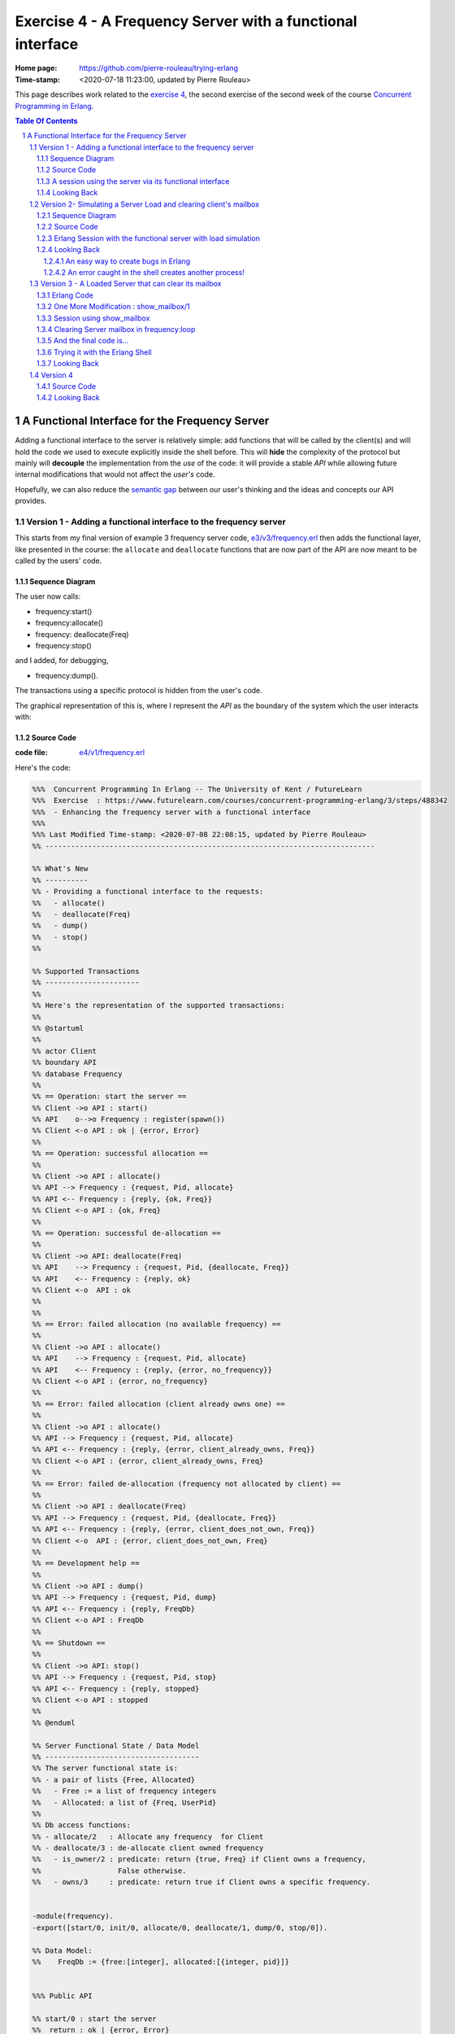 
============================================================
 Exercise 4 - A Frequency Server with a functional interface
============================================================

:Home page: https://github.com/pierre-rouleau/trying-erlang
:Time-stamp: <2020-07-18 11:23:00, updated by Pierre Rouleau>

This page describes work related to the `exercise 4`_, the second exercise of the
second week of the course `Concurrent Programming in Erlang`_.


.. _exercise 4: https://www.futurelearn.com/courses/concurrent-programming-erlang/3/steps/488342
.. _Concurrent Programming in Erlang: https://www.futurelearn.com/courses/concurrent-programming-erlang/


.. contents::  **Table Of Contents**
.. sectnum::


..
   -----------------------------------------------------------------------------

A Functional Interface for the Frequency Server
===============================================

Adding a functional interface to the server is relatively simple: add
functions that will be called by the client(s) and will hold the code we used
to execute explicitly inside the shell before.  This will **hide** the complexity
of the protocol but mainly will **decouple** the implementation from the *use* of
the code: it will provide a stable *API* while allowing future internal
modifications that would not affect the *user's* code.

Hopefully, we can also reduce the `semantic gap`_ between our user's thinking and
the ideas and concepts our API provides.


.. _semantic gap: https://en.wikipedia.org/wiki/Semantic_gap

..
   -----------------------------------------------------------------------------

Version 1 - Adding a functional interface to the frequency server
-----------------------------------------------------------------

This starts from my final version of example 3 frequency server code,
`e3/v3/frequency.erl`_ then adds the functional layer, like presented in the
course: the ``allocate`` and ``deallocate`` functions that are now part of the
API are now meant to be called by the users' code.

.. _e3/v3/frequency.erl: ../e3/v3/frequency.erl


Sequence Diagram
~~~~~~~~~~~~~~~~

The user now calls:

- frequency:start()
- frequency:allocate()
- frequency: deallocate(Freq)
- frequency:stop()

and I added, for debugging,

- frequency:dump().

The transactions using a specific protocol is hidden from the user's code.


The graphical representation of this is, where I represent the *API* as the
boundary of the system which the user interacts with:

.. image:: v1/res/fs-v1.png

Source Code
~~~~~~~~~~~

:code file: `e4/v1/frequency.erl`_

.. _e4/v1/frequency.erl: v1/frequency.erl

Here's the code:

.. code:: erlang

    %%%  Concurrent Programming In Erlang -- The University of Kent / FutureLearn
    %%%  Exercise  : https://www.futurelearn.com/courses/concurrent-programming-erlang/3/steps/488342
    %%%  - Enhancing the frequency server with a functional interface
    %%%
    %%% Last Modified Time-stamp: <2020-07-08 22:08:15, updated by Pierre Rouleau>
    %% -----------------------------------------------------------------------------

    %% What's New
    %% ----------
    %% - Providing a functional interface to the requests:
    %%   - allocate()
    %%   - deallocate(Freq)
    %%   - dump()
    %%   - stop()
    %%

    %% Supported Transactions
    %% ----------------------
    %%
    %% Here's the representation of the supported transactions:
    %%
    %% @startuml
    %%
    %% actor Client
    %% boundary API
    %% database Frequency
    %%
    %% == Operation: start the server ==
    %% Client ->o API : start()
    %% API    o-->o Frequency : register(spawn())
    %% Client <-o API : ok | {error, Error}
    %%
    %% == Operation: successful allocation ==
    %%
    %% Client ->o API : allocate()
    %% API --> Frequency : {request, Pid, allocate}
    %% API <-- Frequency : {reply, {ok, Freq}}
    %% Client <-o API : {ok, Freq}
    %%
    %% == Operation: successful de-allocation ==
    %%
    %% Client ->o API: deallocate(Freq)
    %% API    --> Frequency : {request, Pid, {deallocate, Freq}}
    %% API    <-- Frequency : {reply, ok}
    %% Client <-o  API : ok
    %%
    %%
    %% == Error: failed allocation (no available frequency) ==
    %%
    %% Client ->o API : allocate()
    %% API    --> Frequency : {request, Pid, allocate}
    %% API    <-- Frequency : {reply, {error, no_frequency}}
    %% Client <-o API : {error, no_frequency}
    %%
    %% == Error: failed allocation (client already owns one) ==
    %%
    %% Client ->o API : allocate()
    %% API --> Frequency : {request, Pid, allocate}
    %% API <-- Frequency : {reply, {error, client_already_owns, Freq}}
    %% Client <-o API : {error, client_already_owns, Freq}
    %%
    %% == Error: failed de-allocation (frequency not allocated by client) ==
    %%
    %% Client ->o API : deallocate(Freq)
    %% API --> Frequency : {request, Pid, {deallocate, Freq}}
    %% API <-- Frequency : {reply, {error, client_does_not_own, Freq}}
    %% Client <-o  API : {error, client_does_not_own, Freq}
    %%
    %% == Development help ==
    %%
    %% Client ->o API : dump()
    %% API --> Frequency : {request, Pid, dump}
    %% API <-- Frequency : {reply, FreqDb}
    %% Client <-o API : FreqDb
    %%
    %% == Shutdown ==
    %%
    %% Client ->o API: stop()
    %% API --> Frequency : {request, Pid, stop}
    %% API <-- Frequency : {reply, stopped}
    %% Client <-o API : stopped
    %%
    %% @enduml

    %% Server Functional State / Data Model
    %% ------------------------------------
    %% The server functional state is:
    %% - a pair of lists {Free, Allocated}
    %%   - Free := a list of frequency integers
    %%   - Allocated: a list of {Freq, UserPid}
    %%
    %% Db access functions:
    %% - allocate/2   : Allocate any frequency  for Client
    %% - deallocate/3 : de-allocate client owned frequency
    %%   - is_owner/2 : predicate: return {true, Freq} if Client owns a frequency,
    %%                  False otherwise.
    %%   - owns/3     : predicate: return true if Client owns a specific frequency.


    -module(frequency).
    -export([start/0, init/0, allocate/0, deallocate/1, dump/0, stop/0]).

    %% Data Model:
    %%    FreqDb := {free:[integer], allocated:[{integer, pid}]}


    %%% Public API

    %% start/0 : start the server
    %%  return : ok | {error, Error}
    start() ->
        case register(frequency, spawn(frequency, init, [])) of
            true ->  ok;
            Error -> {error, Error}
        end.

    %% allocate/0 : allocate a frequency for the caller's process
    %%     return :  {ok, Freq} | {error, client_already_own, Freq{}
    allocate() ->
        frequency ! {request, self(), allocate},
        receive {reply, Reply} ->
                 Reply
        end.

    %% deallocate/1 : deallocate a specified frequency that should have
    %%                already have been allocated by the caller's process.
    %%       return : ok | {error, client_does_not_own, Freq}
    deallocate(Freq) ->
        frequency ! {request, self(), {deallocate, Freq}},
        receive {reply, Reply} ->
                Reply
        end.

    %% dump/0 : return internal database data (should really be debug only)
    dump() ->
        frequency ! {request, self(), dump},
        receive {reply, FreqDb} ->
                FreqDb
        end.

    % stop/0 : stop the frequency server
    stop() ->
        frequency ! {request, self(), stop},
        receive {reply, Reply} ->
                Reply
        end.


    %%% Internal process logic

    init() ->
        FreqDb = {get_frequencies(), []},
        loop(FreqDb).

    loop(FreqDb) ->
        receive
            {request, Pid, allocate} ->
                {NewFreqDb, Result} = allocate(FreqDb, Pid),
                Pid ! {reply, Result},
                loop(NewFreqDb);
            {request, Pid, {deallocate, Freq}}  ->
                {NewFreqDb, Result} = deallocate(FreqDb, Freq, Pid),
                Pid! {reply, Result},
                loop(NewFreqDb);
            {request, Pid, dump} ->
                Pid! {reply, FreqDb},
                loop(FreqDb);
            {request, Pid, stop} ->
                Pid! {reply, stopped}
        end.


    %% Frequency 'Database' management functions.

    %% allocate/2: FreqDb, ClientPid
    %% allocate a frequency for ClientPid.  Allow 1 frequency per Client.
    %% Return:  {FreqDb, Reply}
    %%   1) when all frequencies are allocated (none free)
    allocate({[], Allocated}, _Pid) ->
        { {[], Allocated},
          {error, no_frequency} };
    %%   2) with some available frequency/ies
    allocate({[Freq|Free], Allocated}, Pid) ->
        case is_owner(Allocated, Pid) of
            false ->    { {Free, [{Freq, Pid} | Allocated]},
                          {ok, Freq} };
            {true, OwnedFreq} -> { {[Freq|Free], Allocated},
                                   {error, client_already_owns, OwnedFreq} }
        end.

    %% deallocate/3 : FreqDb, Freq, Pid
    %% de-allocate client owned frequency
    %% Return:  {FreqDb, Reply}
    deallocate({Free, Allocated}, Freq, Pid) ->
        case owns(Allocated, Freq, Pid) of
            true ->     NewAllocated = lists:keydelete(Freq, 1, Allocated),
                        { {[Freq|Free], NewAllocated},
                          ok };
            false ->    { {Free, Allocated},
                          {error, client_does_not_own, Freq} }
        end.

    %%% Database verification

    %% is_owner/2 : Allocated, ClientPid
    %% Return {true, Freq} when ClientPid already owns a frequency, false otherwise.
    is_owner([], _ClientPid) -> false;
    is_owner([{Freq, ClientPid} | _AllocatedTail], ClientPid) -> {true, Freq};
    is_owner([_Head | Tail], ClientPid) -> is_owner(Tail, ClientPid).

    %% owns/3 : Allocated, Freq, ClientPid
    %% Return true when ClientPid owns Freq, false otherwise.
    owns([], _Freq, _ClientPid) -> false;
    owns([{Freq, ClientPid} | _AllocatedTail], Freq, ClientPid) -> true;
    owns([_Head | Tail], Freq, ClientPid) -> owns(Tail, Freq, ClientPid).


    %%% Database initialization

    get_frequencies() ->
        [10,11,12,13,14,15].

    %% -----------------------------------------------------------------------------


A session using the server via its functional interface
~~~~~~~~~~~~~~~~~~~~~~~~~~~~~~~~~~~~~~~~~~~~~~~~~~~~~~~

It's now much easier to use the server.  Here's a session:

.. code:: erlang

    Erlang/OTP 22 [erts-10.7.2] [source] [64-bit] [smp:8:8] [ds:8:8:10] [async-threads:1] [hipe] [dtrace]

    Eshell V10.7.2  (abort with ^G)
    1> c("/Users/roup/doc/trying-erlang/exercises/e4/v1/frequency", [{outdir, "/Users/roup/doc/trying-erlang/exercises/e4/v1/"}]).
    c("/Users/roup/doc/trying-erlang/exercises/e4/v1/frequency", [{outdir, "/Users/roup/doc/trying-erlang/exercises/e4/v1/"}]).
    {ok,frequency}
    2> frequency:start().
    ok
    3> frequency:dump().
    {[10,11,12,13,14,15],[]}
    4> frequency:deallocate(42).
    {error,client_does_not_own,42}
    5> frequency:deallocate(3.14159).
    {error,client_does_not_own,3.14159}
    6> frequency:dump().
    {[10,11,12,13,14,15],[]}
    7> frequency:allocate().
    {ok,10}
    8> frequency:allocate().
    {error,client_already_owns,10}
    9> frequency:deallocate(42).
    {error,client_does_not_own,42}
    10> frequency:dump().
    {[11,12,13,14,15],[{10,<0.79.0>}]}
    11> self().
    <0.79.0>
    12> frequency:deallocate(10).
    ok
    13> frequency:deallocate(10).
    {error,client_does_not_own,10}
    14> frquency:dump().
    ** exception error: undefined function frquency:dump/0
    15> frequency:dump().
    {[10,11,12,13,14,15],[]}
    16> frequency:stop().
    stopped
    17> frequency:allocate().
    ** exception error: bad argument
         in function  frequency:allocate/0 (/Users/roup/doc/trying-erlang/exercises/e4/v1/frequency.erl, line 120)
    18>

Looking Back
~~~~~~~~~~~~

Although the code provides a cleaner functional interface, I still need to
include ``init/0`` in the list of functions that are made available
externally.  Hopefully, there is a way this can be removed.  At the moment I
don't see it.

Also, when I first tried using this code it hung when I tried to deallocate on
a empty database.  The error was trivial: instead of sending a message with
the ``request`` atom, I was sending the ``reply`` one.
Of course the server was ignoring the message and the call never received a
reply.

Yes it's possible to put a timeout.  That's potentially defensive programming
here and not necessarily a good thing either, waiting to mask other issues.
My point is that a simple typo in the message atom in a
large program can cause a deadlock like this.  I know that unit testing,
Quickcheck and all sorts of techniques can help here, but people do make
typing mistakes and it be nice to be able to perform static analysis to detect
these things.
I wonder if the ML-like BEAM languages (Alpaca_ and Gleam_) are getting close from being
production ready.  That could help here.

Another thing. It would be nice if it was possible to create a macro in the
shell, to help increase efficiency in issuing commands, specially when you end
up having to retype large parts of code.  Yes history helps, but compared to
other shells, the Erlang shell seems under-powered.  Maybe I need to spend
more time reading the complete `Erlang shell man page`_.

*Emacs Related Note*

When I `installed Erlang`_ I also `installed the Erlang Man pages`_ and made
them accessible from the command line, and therefore from Emacs.
Because I'm using them inside Emacs.  With Emacs I can quickly
search the man pages: Emacs command allows me to list the available man pages.
One thing I might want to do is find a way to restrict the available man pages
to only Erlang man pages.  This way when I list all available man pages I
would only see the Erlang related ones.  That's one of the things I want to do
with Emacs.  The other would be to implement quick access to local HTML
documentation for a specific [Module][:Function[:Arity]] directly from the
source code.  That might have already been done.



.. _Erlang shell man page: https://erlang.org/doc/man/shell.html
.. _installed Erlang: https://github.com/pierre-rouleau/about-erlang#installing-erlang
.. _installed the Erlang Man pages: https://github.com/pierre-rouleau/about-erlang#manual-installation-of-erlang-otp-documentation-and-man-files
.. _Alpaca: https://github.com/alpaca-lang/alpaca
.. _Gleam: https://github.com/gleam-lang/gleam

-----------------------------------------------------------------------------

Version 2- Simulating a Server Load and clearing client's mailbox
-----------------------------------------------------------------

I am now adding what is requested by the exercise:

#. the ability to clear the client's mailbox,
#. the ability for the client's API functions to timeout when waiting for a
   reply from the server, and
#. the ability to simulate a busy server by making the server sleep for some time.

I'm adding a little bit more:

- The ``clear()`` function returns the number of messaged removed from the mailbox
  and also prints each cleared message on stdout.
- A ``set_server_load()`` function which sets the server's sleep time.

I submitted a first version of that file (v2) and then found a bug in the loop
handling the reception of the set_server_load request.  I fixed it in v2.1,
but you'll have to see the file history for the changes between v2 and v2.1.

I have also updated the PlantUML diagram to represent the concept of timeout.

Note, however, that I have not added a clear in the server yet.   I want to do
this on request.  That will be my next and final step.

Sequence Diagram
~~~~~~~~~~~~~~~~

This diagram now describes the potential timeout.  Only one block is used for
all of them.

.. image:: v2/res/fs-v2.png


Source Code
~~~~~~~~~~~

:code file: `e4/v2/frequency.erl`_

.. _e4/v2/frequency.erl: v2/frequency.erl

Here's the code:

.. code:: erlang

    %%%  Concurrent Programming In Erlang -- The University of Kent / FutureLearn
    %%%  Exercise  : https://www.futurelearn.com/courses/concurrent-programming-erlang/3/steps/488342
    %%%  v2 - += Flushing the mailbox, adding timeout to client code
    %%%
    %%% Last Modified Time-stamp: <2020-07-10 10:57:29, updated by Pierre Rouleau>
    %% -----------------------------------------------------------------------------

    %% What's New
    %% ----------
    %% - v2.1: - Fixed a bug in loop patter for set_wait: A *new* variable must be
    %%           used for the time: ``NewWaitTime`` otherwise it patterns match
    %%           only if the wait time value does *not* change!
    %%         - Placed clear() code close to where it's used.
    %%         - Added several io:format to see the clear and delay activities.
    %% - v2: instrument for simulating server loading:
    %%       - client can now timeout after CLIENT_RX_TIMEOUT (set to 1 second via a macro)
    %%       - Data structure change: FreDb has a TestData field.
    %%         For now it holds a tuple of 1 tagged value: {sleep_period, integer}
    %%         identifying the time the server should sleep before each receive
    %%         to let message accumulate in its mailbox.
    %%       - Added new debug command/message: set_server_load/1 which identifies
    %%         how long the server should sleep.
    %%       - Added clear/0 which clears a mailbox, printing each message removed
    %%         and returning the number of cleared message.
    %%         It is called by the client before the client sends a new request,
    %%         to flush previous un-processed replies.
    %% - v1: Providing a functional interface to the requests:
    %%       - allocate()
    %%       - deallocate(Freq)
    %%       - dump()
    %%       - stop()
    %%

    %% Supported Transactions
    %% ----------------------
    %%
    %% Here's the representation of the supported transactions:
    %%
    %% @startuml
    %%
    %% actor Client
    %% boundary API
    %% database Frequency
    %%
    %% == Operation: start the server ==
    %% Client ->o API : start()
    %% API    o-->o Frequency : register(spawn())
    %% Client <-o API : ok | {error, Error}
    %%
    %% == Operation: successful allocation ==
    %%
    %% Client ->o API : allocate()
    %% API --> Frequency : {request, Pid, allocate}
    %% API <-- Frequency : {reply, {ok, Freq}}
    %% Client <-o API : {ok, Freq}
    %%
    %% == Operation: successful de-allocation ==
    %%
    %% Client ->o API: deallocate(Freq)
    %% API    --> Frequency : {request, Pid, {deallocate, Freq}}
    %% API    <-- Frequency : {reply, ok}
    %% Client <-o  API : ok
    %%
    %%
    %% == Timeout: *for any command*: timeout waiting for server reply ==
    %%
    %% Client -> API : allocate() | deallocate(Freq) | dump() | set_server_load(WaitTime)
    %% API  -->x Frequency : {request, Pid, Msg}
    %% Client <- API : {error, timeout}
    %%
    %% == Error: failed allocation (no available frequency) ==
    %%
    %% Client ->o API : allocate()
    %% API    --> Frequency : {request, Pid, allocate}
    %% API    <-- Frequency : {reply, {error, no_frequency}}
    %% Client <-o API : {error, no_frequency}
    %%
    %% == Error: failed allocation (client already owns one) ==
    %%
    %% Client ->o API : allocate()
    %% API --> Frequency : {request, Pid, allocate}
    %% API <-- Frequency : {reply, {error, client_already_owns, Freq}}
    %% Client <-o API : {error, client_already_owns, Freq}
    %%
    %% == Error: failed de-allocation (frequency not allocated by client) ==
    %%
    %% Client ->o API : deallocate(Freq)
    %% API --> Frequency : {request, Pid, {deallocate, Freq}}
    %% API <-- Frequency : {reply, {error, client_does_not_own, Freq}}
    %% Client <-o  API : {error, client_does_not_own, Freq}
    %%
    %% == Development help: dump DB ==
    %%
    %% Client ->o API : dump()
    %% API --> Frequency : {request, Pid, dump}
    %% API <-- Frequency : {reply, FreqDb}
    %% Client <-o API : FreqDb
    %%
    %% == Development help: set server load ==
    %%
    %% Client ->o API : set_server_load(WaitTime)
    %% API --> Frequency : {request, Pid, {set_wait, WaitTime}}
    %% API <-- Frequency : {reply, {ok, OldWaitTime}}
    %% Client <-o API : {ok, OldWaitTime}
    %%
    %% == Shutdown ==
    %%
    %% Client ->o API: stop()
    %% API --> Frequency : {request, Pid, stop}
    %% API <-- Frequency : {reply, stopped}
    %% Client <-o API : stopped
    %%
    %% @enduml

    %% Server Functional State / Data Model
    %% ------------------------------------
    %% The server functional state is:
    %% - a pair of lists {Free, Allocated}
    %%   - Free := a list of frequency integers
    %%   - Allocated: a list of {Freq, UserPid}
    %%
    %% Db access functions:
    %% - allocate/2   : Allocate any frequency  for Client
    %% - deallocate/3 : de-allocate client owned frequency
    %%   - is_owner/2 : predicate: return {true, Freq} if Client owns a frequency,
    %%                  False otherwise.
    %%   - owns/3     : predicate: return true if Client owns a specific frequency.


    -module(frequency).
    -export([start/0, init/0, allocate/0, deallocate/1, dump/0, set_server_load/1,  stop/0]).

    %% Data Model:
    %%    FreqDb := { free     : [integer],
    %%                allocated: [{integer, pid}]
    %%                test     : sleep_period := integer
    %%               }


    %%% Public API
    -define(CLIENT_RX_TIMEOUT, 3000).   % Timeout for client waiting for server reply.

    %% start/0 : start the server
    %%  return : ok | {error, Error}
    start() ->
        case register(frequency, spawn(frequency, init, [])) of
            true ->  ok;
            Error -> {error, Error}
        end.

    %% allocate/0 : allocate a frequency for the caller's process
    %%     return :  {ok, Freq} | {error, client_already_own, Freq{}
    allocate() ->
        Cleared = clear(),
        io:format("set_server_load(): cleared: ~w~n", [Cleared]),
        frequency ! {request, self(), allocate},
        receive {reply, Reply} ->
                 Reply
        after ?CLIENT_RX_TIMEOUT -> {error, timeout}
        end.

    %% deallocate/1 : deallocate a specified frequency that should have
    %%                already have been allocated by the caller's process.
    %%       return : ok | {error, client_does_not_own, Freq}
    deallocate(Freq) ->
        Cleared = clear(),
        io:format("set_server_load(): cleared: ~w~n", [Cleared]),
        frequency ! {request, self(), {deallocate, Freq}},
        receive {reply, Reply} ->
                Reply
        after ?CLIENT_RX_TIMEOUT -> {error, timeout}
        end.

    %% dump/0 : return internal database data (should really be debug only)
    dump() ->
        Cleared = clear(),
        io:format("set_server_load(): cleared: ~w~n", [Cleared]),
        frequency ! {request, self(), dump},
        receive {reply, FreqDb} ->
                FreqDb
        after ?CLIENT_RX_TIMEOUT -> {error, timeout}
        end.

    %% set_server_load/1 : WaitTime (in milliseconds)
    %% Return: ok | {error, timeout}
    set_server_load(WaitTime) ->
        io:format("set_server_load()~n"),
        Cleared = clear(),
        io:format("set_server_load(): cleared: ~w~n", [Cleared]),
        frequency ! {request, self(), {set_wait, WaitTime}},
        io:format("set_server_load(): request sent, waiting for reply~n"),
        receive {reply, Reply} ->
                Reply
        after ?CLIENT_RX_TIMEOUT -> {error, timeout}
        end.

    % stop/0 : stop the frequency server
    stop() ->
        clear(),
        frequency ! {request, self(), stop},
        receive {reply, Reply} ->
                Reply
        after ?CLIENT_RX_TIMEOUT -> {error, timeout}
        end.

    %%% Client API utility function

    %% clear/0: clear the mailbox
    %%   return: number of cleared messages.
    %%   side effect: prints each cleared message on stdout.

    clear() -> clear(0).
    clear(ClearCount) ->
        receive
            Msg ->
                io:format("Cleared Message: ~w~n", [Msg]),
                clear(ClearCount + 1)
        after 0 -> {ok, ClearCount}
        end.

    %% -----------------------------------------------------------------------------
    %%% Server - Internal process logic

    init() ->
        FreqDb = {get_frequencies(), [], {sleep_period, 0}},
        loop(FreqDb).

    loop(FreqDb) ->
        {_Allocated, _Free, {sleep_period, WaitTime}} = FreqDb,
        io:format("loop: waiting ~w...~n", [WaitTime]),
        timer:sleep(WaitTime),
        io:format("loop: receiving~n"),
        receive
            {request, Pid, allocate} ->
                {NewFreqDb, Result} = allocate(FreqDb, Pid),
                Pid ! {reply, Result},
                loop(NewFreqDb);
            {request, Pid, {deallocate, Freq}}  ->
                {NewFreqDb, Result} = deallocate(FreqDb, Freq, Pid),
                Pid! {reply, Result},
                loop(NewFreqDb);
            {request, Pid, dump} ->
                Pid! {reply, FreqDb},
                loop(FreqDb);
            {request, Pid, {set_wait, NewWaitTime}} ->
                io:format("loop received set_wait(~w)~n", [NewWaitTime]),
                {NewFreqDb, Result} = set_wait(FreqDb, NewWaitTime),
                Pid ! {reply, Result},
                loop(NewFreqDb);
            {request, Pid, stop} ->
                Pid! {reply, stopped};
            Msg  ->
                io:format("loop: rx unexpected: ~w~n", [Msg]),
                loop(FreqDb)
        end.


    %% Frequency 'Database' management functions.

    %% allocate/2: FreqDb, ClientPid
    %% allocate a frequency for ClientPid.  Allow 1 frequency per Client.
    %% Return:  {FreqDb, Reply}
    %%   1) when all frequencies are allocated (none free)
    allocate({[], Allocated, TestData}, _Pid) ->
        { {[], Allocated, TestData},
          {error, no_frequency} };
    %%   2) with some available frequency/ies
    allocate({[Freq|Free], Allocated, TestData}, Pid) ->
        case is_owner(Allocated, Pid) of
            false ->    { {Free, [{Freq, Pid} | Allocated], TestData},
                          {ok, Freq} };
            {true, OwnedFreq} -> { {[Freq|Free], Allocated, TestData},
                                   {error, client_already_owns, OwnedFreq} }
        end.

    %% deallocate/3 : FreqDb, Freq, Pid
    %% de-allocate client owned frequency
    %% Return:  {FreqDb, Reply}
    deallocate({Free, Allocated, TestData}, Freq, Pid) ->
        case owns(Allocated, Freq, Pid) of
            true ->     NewAllocated = lists:keydelete(Freq, 1, Allocated),
                        { {[Freq|Free], NewAllocated, TestData},
                          ok };
            false ->    { {Free, Allocated, TestData},
                          {error, client_does_not_own, Freq} }
        end.

    %% set_wait/2: FreqDb, WaitTime
    %% set server sleep time to WaitTime
    %% Return: {FreqDb, {ok, OldWaitTime}}
    set_wait({Free, Allocated, {sleep_period, OldWaitTime}}, WaitTime) ->
        {{Free, Allocated, {sleep_period, WaitTime}}, {ok, OldWaitTime}}.



    %%% Database verification

    %% is_owner/2 : Allocated, ClientPid
    %% Return {true, Freq} when ClientPid already owns a frequency, false otherwise.
    is_owner([], _ClientPid) -> false;
    is_owner([{Freq, ClientPid} | _AllocatedTail], ClientPid) -> {true, Freq};
    is_owner([_Head | Tail], ClientPid) -> is_owner(Tail, ClientPid).

    %% owns/3 : Allocated, Freq, ClientPid
    %% Return true when ClientPid owns Freq, false otherwise.
    owns([], _Freq, _ClientPid) -> false;
    owns([{Freq, ClientPid} | _AllocatedTail], Freq, ClientPid) -> true;
    owns([_Head | Tail], Freq, ClientPid) -> owns(Tail, Freq, ClientPid).


    %%% Database initialization

    get_frequencies() ->
        [10,11,12,13,14,15].

    %% -----------------------------------------------------------------------------

..
   -----------------------------------------------------------------------------

Erlang Session with the functional server with load simulation
~~~~~~~~~~~~~~~~~~~~~~~~~~~~~~~~~~~~~~~~~~~~~~~~~~~~~~~~~~~~~~

The session is shown below.  It's a bit verbose because of the ``io:format``
calls in various locations.  Note also that I made a typo at some point.  This
had *surprising* impact!  I discuss it in the next Looking Back section.

.. code:: erlang

    Erlang/OTP 22 [erts-10.7.2] [source] [64-bit] [smp:8:8] [ds:8:8:10] [async-threads:1] [hipe] [dtrace]

    Eshell V10.7.2  (abort with ^G)
    1> c("/Users/roup/doc/trying-erlang/exercises/e4/v2/frequency", [{outdir, "/Users/roup/doc/trying-erlang/exercises/e4/v2/"}]).
    c("/Users/roup/doc/trying-erlang/exercises/e4/v2/frequency", [{outdir, "/Users/roup/doc/trying-erlang/exercises/e4/v2/"}]).
    {ok,frequency}
    2> frequency:start().
    loop: waiting 0...
    ok
    loop: receiving
    3> frequency:dump().
    set_server_load(): cleared: {ok,0}
    loop: waiting 0...
    loop: receiving
    {[10,11,12,13,14,15],[],{sleep_period,0}}
    4> setlf().
    ** exception error: undefined shell command setlf/0
    5> self().
    <0.89.0>
    6> frequency:allocate().
    set_server_load(): cleared: {ok,0}
    loop: waiting 0...
    loop: receiving
    {ok,10}
    7> frequency:dump().
    set_server_load(): cleared: {ok,0}
    loop: waiting 0...
    loop: receiving
    {[11,12,13,14,15],[{10,<0.89.0>}],{sleep_period,0}}
    8> frequency:deallocate(10).
    set_server_load(): cleared: {ok,0}
    loop: waiting 0...
    loop: receiving
    ok
    9> frequency:dump().
    set_server_load(): cleared: {ok,0}
    loop: waiting 0...
    loop: receiving
    {[10,11,12,13,14,15],[],{sleep_period,0}}
    10> frwquency:set_server_load(10 * 1000).
    ** exception error: undefined function frwquency:set_server_load/1
    11> frequency:set_server_load(10 * 1000).
    set_server_load()
    set_server_load(): cleared: {ok,0}
    set_server_load(): request sent, waiting for reply
    loop received set_wait(10000)
    loop: waiting 10000...
    {ok,0}
    12> frequency:dump().
    set_server_load(): cleared: {ok,0}
    {error,timeout}
    loop: receiving
    loop: waiting 10000...
    loop: receiving
    13> frequency:allocate().
    Cleared Message: {reply,{[10,11,12,13,14,15],[],{sleep_period,10000}}}
    set_server_load(): cleared: {ok,1}
    loop: waiting 10000...
    {ok,10}
    loop: receiving
    14> frequency:dump().
    set_server_load(): cleared: {ok,0}
    loop: waiting 10000...
    {[11,12,13,14,15],[{10,<0.96.0>}],{sleep_period,10000}}
    loop: receiving
    15> self().
    <0.96.0>
    16> invalid_command().
    ** exception error: undefined shell command invalid_command/0
    17> self().
    <0.103.0>
    18> frequency:allocate().
    set_server_load(): cleared: {ok,0}
    loop: waiting 10000...
    {ok,11}
    loop: receiving
    19> frequency:dump().
    set_server_load(): cleared: {ok,0}
    loop: waiting 10000...
    {[12,13,14,15],
     [{11,<0.103.0>},{10,<0.96.0>}],
     {sleep_period,10000}}
    loop: receiving
    20> frequency:deallocate(10).
    set_server_load(): cleared: {ok,0}
    loop: waiting 10000...
    {error,client_does_not_own,10}
    21> frequency:deallocate(10).
    set_server_load(): cleared: {ok,0}
    {error,timeout}
    22> frequency:deallocate(10).
    set_server_load(): cleared: {ok,0}
    loop: receiving
    loop: waiting 10000...
    {error,client_does_not_own,10}
    loop: receiving
    loop: waiting 10000...
    23> frequency:deallocate(10).
    Cleared Message: {reply,{error,client_does_not_own,10}}
    set_server_load(): cleared: {ok,1}
    {error,timeout}
    loop: receiving
    loop: waiting 10000...
    loop: receiving
    24> frequency:dump().
    Cleared Message: {reply,{error,client_does_not_own,10}}
    set_server_load(): cleared: {ok,1}
    loop: waiting 10000...
    {[12,13,14,15],
     [{11,<0.103.0>},{10,<0.96.0>}],
     {sleep_period,10000}}
    loop: receiving
    25> frequency:deallocate(11).
    set_server_load(): cleared: {ok,0}
    loop: waiting 10000...
    ok
    loop: receiving
    26> frequency:dump().
    set_server_load(): cleared: {ok,0}
    loop: waiting 10000...
    {[11,12,13,14,15],[{10,<0.96.0>}],{sleep_period,10000}}
    loop: receiving
    27> frequency:stop().
    stopped
    28>


Looking Back
~~~~~~~~~~~~

With this exercise I came up with the observations listed in the following
sub-sections.


An easy way to create bugs in Erlang
^^^^^^^^^^^^^^^^^^^^^^^^^^^^^^^^^^^^

Learning a new programming language is also learning the way you create
bugs. In Erlang one way to create a bug is to use the name of an already bound
variable inside the pattern match part of a message you want to receive.
That's exactly what I did when I introduced a command to set the sleep delay to
impose to the server!  When I first tried the code I was not able to change
the delay.  Everything seems to be OK, I was staring at the code where the
message was sent, the code where the message was received and everything
looked good! Look:

The ``set_server_load/1`` code has the following statement that sends the
message:

.. code:: erlang

    frequency ! {request, self(), {set_wait, WaitTime}},


Inside ``loop/0`` I added the following:

.. code:: erlang

        {request, Pid, {set_wait, WaitTime}} ->
            io:format("loop received set_wait(~w)~n", [WaitTime]),
            {FreqDb, Result} = set_wait(FreqDb, WaitTime),
            Pid ! {reply, Result},
            loop(FreqDb);

Everything matched!  I'm a bad typist, so I used my editor to ensure that
everything, really everything matched.  And it matched! Arghh!

Then, ah... I just looked at ``WaitTime``...
It just so happens that I named the function argument ``WaitTime``:

.. code:: erlang

    %% set_server_load/1 : WaitTime (in milliseconds)
    %% Return: ok | {error, timeout}
    set_server_load(WaitTime) ->


I had thought about using ``NewWaitTime`` in the code for the loop reception,
but then I was lazy and just used the shorter one.  Laziness is a nice
computer science concept, but I was just lazy and it costed me more than the
time it would have taken to do it right.  The correct ``loop/0`` code is:

.. code:: erlang

        {request, Pid, {set_wait, NewWaitTime}} ->
            io:format("loop received set_wait(~w)~n", [NewWaitTime]),
            {NewFreqDb, Result} = set_wait(FreqDb, NewWaitTime),
            Pid ! {reply, Result},
            loop(NewFreqDb);

Having ``WaitTime`` in the pattern meant that the server would only receive
messages requesting to change the sleep time to the same value it had!

One thing I did looking into this problem was to add a catch-all message
reception inside the server loop.  This is defensive programming but that's
also what confirmed to me the message was received in the mailbox but not
caught by the pattern.  I'll have to remember to remove it: I'll probably want
to fill the mailbox just be sending invalid messages!


An error caught in the shell creates another process!
^^^^^^^^^^^^^^^^^^^^^^^^^^^^^^^^^^^^^^^^^^^^^^^^^^^^^

I had read that. I heard it too. In the course. *When an exception is caught
and handled in the shell, the shell process died and a new one takes it
place*.

A **new shell**, with a **new PID**!

An when you mistype something, what happens?  An exception is thrown and
caught and **the shell PID changes**!

And I was wondering what was wrong with my code not being able to de-allocate
a previously allocated frequency!  Well I allocated the frequency, then I made
a typo, that killed the shell process I had, and I got a new one with a new
PID.  So when I was sending a request to the frequency server asking to
de-allocate the frequency it was telling me that by process did not allocate
it in the first place!

The code was right.  The use of the Erlang shell continues to provide
surprises.


..
   -----------------------------------------------------------------------------

Version 3 - A Loaded Server that can clear its mailbox
------------------------------------------------------

My previous version is using clear/0 to clear the mailbox of the client side.
That is useful when the caller is expecting that its calls will not block his
process for too long.  Note, however, that because the server is *not*
clearing its mailbox, it will get old replies, process them and send the reply
back to the client that is no longer expecting it.  Because the client code
clears its mailbox in **each** of the functional interface calls, its OK but
messages will accumulate inside the server still.

By placing a ``clear/0`` call inside the server's loop/0 just before the
receive statement, the simulation will be closer to reality: the clients
requests that have timed-out at the client side will effectively be ignored by
the server.

All that is needed is to add the call to ``clear/0`` before the receive
statement.  And where should it be relative to the call to ``timer:sleep/1``?

If I call ``clear/0`` before the ``timer:sleep/1`` that gives me the time to fill it
up again while the server sleeping.  In fact that's why I did not put the
clear call in the server in the first place: I wanted to let the messages
accumulate in the server mailbox.

But one thing was missing.  I would have liked to **confirm** the messages
accumulated inside the server's mailbox.  I'm sure there must be a function
call to get the number of messages in the mailbox.

To find it I had to "*google*" it because I did not find anything in the
*erlang* man page (the page for the BIFs).  It was there though: it's
`process_info/2`_ with a ``message_queue_len`` for the second argument.


.. _process_info/2: https://erlang.org/doc/man/erlang.html#process_info-2


So I added a call to this first in the v3 code before completing it.  Just so
I could see the count growing up.  I added the show_mailbox() for that and I
made it public to use it for the client-side.


Erlang Code
~~~~~~~~~~~

:code file: `e4/v3/frequency.erl`_  (final code)

.. _e4/v3/frequency.erl: v3/frequency.erl

The difference between v2.1 and v3 is shown here:

.. code:: diff

    diff -u /Users/roup/doc/trying-erlang/exercises/e4/v2/frequency.erl /Users/roup/doc/trying-erlang/exercises/e4/v3/frequency.erl
    --- /Users/roup/doc/trying-erlang/exercises/e4/v2/frequency.erl	2020-07-10 10:57:29.000000000 -0400
    +++ /Users/roup/doc/trying-erlang/exercises/e4/v3/frequency.erl	2020-07-10 13:11:38.000000000 -0400
    @@ -1,12 +1,16 @@
     %%%  Concurrent Programming In Erlang -- The University of Kent / FutureLearn
     %%%  Exercise  : https://www.futurelearn.com/courses/concurrent-programming-erlang/3/steps/488342
    -%%%  v2 - += Flushing the mailbox, adding timeout to client code
    +%%%  v3 - += Showing size of mailbox
     %%%
    -%%% Last Modified Time-stamp: <2020-07-10 10:57:29, updated by Pierre Rouleau>
    +%%% Last Modified Time-stamp: <2020-07-10 13:11:38, updated by Pierre Rouleau>
     %% -----------------------------------------------------------------------------

     %% What's New
     %% ----------
    +%% - v3:  - Added show_mailbox() public function to show number of messages
    +%%          accumulating in the server and also to see the ones accumulating in the client.
    +%%        - Removed other debug prints I introduced in v2.1.
    +%%        - Removed the catch-all Msg reception in loop/0 I used for debugging v2.
     %% - v2.1: - Fixed a bug in loop patter for set_wait: A *new* variable must be
     %%           used for the time: ``NewWaitTime`` otherwise it patterns match
     %%           only if the wait time value does *not* change!
    @@ -128,7 +132,7 @@


     -module(frequency).
    --export([start/0, init/0, allocate/0, deallocate/1, dump/0, set_server_load/1,  stop/0]).
    +-export([start/0, init/0, allocate/0, deallocate/1, dump/0, set_server_load/1, show_mailbox/0, stop/0]).

     %% Data Model:
     %%    FreqDb := { free     : [integer],
    @@ -188,7 +192,6 @@
         Cleared = clear(),
         io:format("set_server_load(): cleared: ~w~n", [Cleared]),
         frequency ! {request, self(), {set_wait, WaitTime}},
    -    io:format("set_server_load(): request sent, waiting for reply~n"),
         receive {reply, Reply} ->
                 Reply
         after ?CLIENT_RX_TIMEOUT -> {error, timeout}
    @@ -227,9 +230,7 @@

     loop(FreqDb) ->
         {_Allocated, _Free, {sleep_period, WaitTime}} = FreqDb,
    -    io:format("loop: waiting ~w...~n", [WaitTime]),
         timer:sleep(WaitTime),
    -    io:format("loop: receiving~n"),
         receive
             {request, Pid, allocate} ->
                 {NewFreqDb, Result} = allocate(FreqDb, Pid),
    @@ -243,18 +244,15 @@
                 Pid! {reply, FreqDb},
                 loop(FreqDb);
             {request, Pid, {set_wait, NewWaitTime}} ->
    -            io:format("loop received set_wait(~w)~n", [NewWaitTime]),
                 {NewFreqDb, Result} = set_wait(FreqDb, NewWaitTime),
                 Pid ! {reply, Result},
                 loop(NewFreqDb);
             {request, Pid, stop} ->
    -            Pid! {reply, stopped};
    -        Msg  ->
    -            io:format("loop: rx unexpected: ~w~n", [Msg]),
    -            loop(FreqDb)
    +            Pid! {reply, stopped}
         end.


    +
     %% Frequency 'Database' management functions.

     %% allocate/2: FreqDb, ClientPid
    @@ -292,6 +290,12 @@
         {{Free, Allocated, {sleep_period, WaitTime}}, {ok, OldWaitTime}}.


    +%% show_mailbox_size/0 : print and return process mailbox size on stdout
    +show_mailbox() ->
    +    {message_queue_len, MsgCount} = process_info(self(), message_queue_len),
    +    io:format("Size of ~w mailbox: ~w~n", [self(), MsgCount]),
    +              MsgCount.
    +

     %%% Database verification


    Diff finished.  Fri Jul 10 13:14:45 2020

..
   -----------------------------------------------------------------------------

One More Modification : show_mailbox/1
~~~~~~~~~~~~~~~~~~~~~~~~~~~~~~~~~~~~~~

To be able to look at the server mail ox size I created show_mailbox/2 which
takes the Pid as argument:

.. code:: diff

    diff --git a/exercises/e4/v3/frequency.erl b/exercises/e4/v3/frequency.erl
    index 32e5642..03709b0 100644
    --- a/exercises/e4/v3/frequency.erl
    +++ b/exercises/e4/v3/frequency.erl
    @@ -2,7 +2,7 @@
     %%%  Exercise  : https://www.futurelearn.com/courses/concurrent-programming-erlang/3/steps/488342
     %%%  v3 - += Showing size of mailbox
     %%%
    -%%% Last Modified Time-stamp: <2020-07-10 13:11:38, updated by Pierre Rouleau>
    +%%% Last Modified Time-stamp: <2020-07-10 13:59:31, updated by Pierre Rouleau>
     %% -----------------------------------------------------------------------------

     %% What's New
    @@ -132,7 +132,15 @@


     -module(frequency).
    --export([start/0, init/0, allocate/0, deallocate/1, dump/0, set_server_load/1, show_mailbox/0, stop/0]).
    +-export([ start/0
    +        , init/0
    +        , allocate/0
    +        , deallocate/1
    +        , dump/0
    +        , set_server_load/1
    +        , show_mailbox/0
    +        , show_mailbox/1
    +        , stop/0]).

     %% Data Model:
     %%    FreqDb := { free     : [integer],
    @@ -290,12 +298,15 @@ set_wait({Free, Allocated, {sleep_period, OldWaitTime}}, WaitTime) ->
         {{Free, Allocated, {sleep_period, WaitTime}}, {ok, OldWaitTime}}.


    -%% show_mailbox_size/0 : print and return process mailbox size on stdout
    +%% show_mailbox/0 : print and return process mailbox size on stdout
     show_mailbox() ->
    -    {message_queue_len, MsgCount} = process_info(self(), message_queue_len),
    -    io:format("Size of ~w mailbox: ~w~n", [self(), MsgCount]),
    -              MsgCount.
    +    show_mailbox(self()).

    +%% show_mailbox/1 : print and return process mailbox size on stdout
    +show_mailbox(Pid) ->
    +    {message_queue_len, MsgCount} = process_info(Pid, message_queue_len),
    +    io:format("Size of ~w mailbox: ~w~n", [self(), MsgCount]),
    +    MsgCount.

     %%% Database verification



Session using show_mailbox
~~~~~~~~~~~~~~~~~~~~~~~~~~

With the last v3 code (now submitted), I used the shell again to confirm that
messages accumulate in the server and to watch them coming back in the client.

Of course, I mis-typed several thing, creating a new shell process with its
new PID.

.. code:: erlang

    Erlang/OTP 22 [erts-10.7.2] [source] [64-bit] [smp:8:8] [ds:8:8:10] [async-threads:1] [hipe] [dtrace]

    Eshell V10.7.2  (abort with ^G)
    1> c("/Users/roup/doc/trying-erlang/exercises/e4/v3/frequency", [{outdir, "/Users/roup/doc/trying-erlang/exercises/e4/v3/"}]).
    c("/Users/roup/doc/trying-erlang/exercises/e4/v3/frequency", [{outdir, "/Users/roup/doc/trying-erlang/exercises/e4/v3/"}]).
    {ok,frequency}
    2> frequency:start().
    ok
    3> self().
    <0.79.0>
    4> whereis(frequency).
    <0.86.0>
    5> frequency:dump().
    set_server_load(): cleared: {ok,0}
    {[10,11,12,13,14,15],[],{sleep_period,0}}
    6> show_mailbox().
    ** exception error: undefined shell command show_mailbox/0
    7> self().
    <0.91.0>
    8> frequency:show_mailbox().
    Size of <0.91.0> mailbox: 0
    0
    9> frequency:show_mailbox(whereis(frequency)).
    Size of <0.91.0> mailbox: 0
    0
    10> frequency ! "an invalid message".
    "an invalid message"
    11> frequency ! {request, slef(), invalid}.
    ** exception error: undefined shell command slef/0
    12> self().
    <0.97.0>
    13> S = self().
    <0.97.0>
    14> frequency ! {request, S, invalid}.
    {request,<0.97.0>,invalid}
    15> frequency:show_mailbox(whereis(frequency)).
    Size of <0.97.0> mailbox: 2
    2
    16> frequency:show_mailbox().
    Size of <0.97.0> mailbox: 0
    0
    17> frequency:dump().
    set_server_load(): cleared: {ok,0}
    {[10,11,12,13,14,15],[],{sleep_period,0}}
    18> frequency:set_server_load(30 * 1000).
    set_server_load()
    set_server_load(): cleared: {ok,0}
    {ok,0}
    19>
    19> frequency:allocate().
    set_server_load(): cleared: {ok,0}
    {error,timeout}
    20> frequency:dump().
    set_server_load(): cleared: {ok,0}
    {error,timeout}
    21> frequency:allocate().
    Cleared Message: {reply,{ok,10}}
    set_server_load(): cleared: {ok,1}
    {error,timeout}
    22> frequency:show_mailbox(whereis(frequency)).
    Size of <0.97.0> mailbox: 3
    3
    23> frequency:show_mailbox(whereis(frequency)).
    Size of <0.97.0> mailbox: 3
    3
    24> frequency:show_mailbox(whereis(frequency)).
    Size of <0.97.0> mailbox: 3
    3
    25> frequency:show_mailbox(whereis(frequency)).
    Size of <0.97.0> mailbox: 2
    2
    26> frequency:show_mailbox().
    Size of <0.97.0> mailbox: 2
    2
    27> flush().
    Shell got {reply,{[11,12,13,14,15],[{10,<0.97.0>}],{sleep_period,30000}}}
    Shell got {reply,{error,client_already_owns,10}}
    ok
    28> frequency:set_server_load(1 * 1000).
    set_server_load()
    set_server_load(): cleared: {ok,0}
    {ok,30000}
    29>
    29> frequency:dump().
    set_server_load(): cleared: {ok,0}
    {[11,12,13,14,15],[{10,<0.97.0>}],{sleep_period,1000}}
    30> frequency:allocate().
    set_server_load(): cleared: {ok,0}
    {error,client_already_owns,10}
    31> frequency:deallocate().
    ** exception error: undefined function frequency:deallocate/0
    32> self().
    <0.118.0>
    33> frequency:stop().
    stopped
    34>


Clearing Server mailbox in frequency:loop
~~~~~~~~~~~~~~~~~~~~~~~~~~~~~~~~~~~~~~~~~

The last step is to get the server to clear its mailbox. It's done like the clients:
before receiving.  But, unlike the server, the clients do tot sleep.  The
location of the clear in the server is before the sleep, to give me some time
in filling up the server mailbox.

The difference with the previous version of the source code is:

.. code:: diff

    diff --git a/exercises/e4/v3/frequency.erl b/exercises/e4/v3/frequency.erl
    index 03709b0..12f76a6 100644
    --- a/exercises/e4/v3/frequency.erl
    +++ b/exercises/e4/v3/frequency.erl
    @@ -2,12 +2,14 @@
     %%%  Exercise  : https://www.futurelearn.com/courses/concurrent-programming-erlang/3/steps/488342
     %%%  v3 - += Showing size of mailbox
     %%%
    -%%% Last Modified Time-stamp: <2020-07-10 13:59:31, updated by Pierre Rouleau>
    +%%% Last Modified Time-stamp: <2020-07-10 14:40:00, updated by Pierre Rouleau>
     %% -----------------------------------------------------------------------------

     %% What's New
     %% ----------
    -%% - v3:  - Added show_mailbox() public function to show number of messages
    +%% - v3.1: - Added a clear in the server's loop, before the timer:sleep call so I can
    +%%           get several messages to accumulate.
    +%% - v3:  - Added show_mailbox() public functions to show number of messages
     %%          accumulating in the server and also to see the ones accumulating in the client.
     %%        - Removed other debug prints I introduced in v2.1.
     %%        - Removed the catch-all Msg reception in loop/0 I used for debugging v2.
    @@ -237,8 +239,14 @@ init() ->
         loop(FreqDb).

     loop(FreqDb) ->
    +    %% extract WaitTime
         {_Allocated, _Free, {sleep_period, WaitTime}} = FreqDb,
    +    %% clear the mailbox
    +    Cleared = clear(),
    +    io:format("frequency loop(): cleared: ~w~n", [Cleared]),
    +    %% simulate a server load
         timer:sleep(WaitTime),
    +    %% normal processing
         receive
             {request, Pid, allocate} ->
                 {NewFreqDb, Result} = allocate(FreqDb, Pid),


And the final code is...
~~~~~~~~~~~~~~~~~~~~~~~~

With the ``io:format`` statements that a half-decent job of logging the
internal activity...

:code file: `e4/v3/frequency.erl`_

.. code:: erlang

    %%%  Concurrent Programming In Erlang -- The University of Kent / FutureLearn
    %%%  Exercise  : https://www.futurelearn.com/courses/concurrent-programming-erlang/3/steps/488342
    %%%  v3 - += Showing size of mailbox, clearing mailbox at client & server,
    %%%          imposing server load by sleeping+
    %%%
    %%% Last Modified Time-stamp: <2020-07-10 15:22:45, updated by Pierre Rouleau>
    %% -----------------------------------------------------------------------------

    %% What's New
    %% ----------
    %% - v3.1: - Added a clear in the server's loop, before the timer:sleep call so I can
    %%           get several messages to accumulate.
    %% - v3:  - Added show_mailbox() public functions to show number of messages
    %%          accumulating in the server and also to see the ones accumulating in the client.
    %%        - Removed other debug prints I introduced in v2.1.
    %%        - Removed the catch-all Msg reception in loop/0 I used for debugging v2.
    %% - v2.1: - Fixed a bug in loop patter for set_wait: A *new* variable must be
    %%           used for the time: ``NewWaitTime`` otherwise it patterns match
    %%           only if the wait time value does *not* change!
    %%         - Placed clear() code close to where it's used.
    %%         - Added several io:format to see the clear and delay activities.
    %% - v2: instrument for simulating server loading:
    %%       - client can now timeout after CLIENT_RX_TIMEOUT (set to 1 second via a macro)
    %%       - Data structure change: FreDb has a TestData field.
    %%         For now it holds a tuple of 1 tagged value: {sleep_period, integer}
    %%         identifying the time the server should sleep before each receive
    %%         to let message accumulate in its mailbox.
    %%       - Added new debug command/message: set_server_load/1 which identifies
    %%         how long the server should sleep.
    %%       - Added clear/0 which clears a mailbox, printing each message removed
    %%         and returning the number of cleared message.
    %%         It is called by the client before the client sends a new request,
    %%         to flush previous un-processed replies.
    %% - v1: Providing a functional interface to the requests:
    %%       - allocate()
    %%       - deallocate(Freq)
    %%       - dump()
    %%       - stop()
    %%

    %% Supported Transactions
    %% ----------------------
    %%
    %% Here's the representation of the supported transactions:
    %%
    %% @startuml
    %%
    %% actor Client
    %% boundary API
    %% database Frequency
    %%
    %% == Operation: start the server ==
    %% Client ->o API : start()
    %% API    o-->o Frequency : register(spawn())
    %% Client <-o API : ok | {error, Error}
    %%
    %% == Operation: successful allocation ==
    %%
    %% Client ->o API : allocate()
    %% API --> Frequency : {request, Pid, allocate}
    %% API <-- Frequency : {reply, {ok, Freq}}
    %% Client <-o API : {ok, Freq}
    %%
    %% == Operation: successful de-allocation ==
    %%
    %% Client ->o API: deallocate(Freq)
    %% API    --> Frequency : {request, Pid, {deallocate, Freq}}
    %% API    <-- Frequency : {reply, ok}
    %% Client <-o  API : ok
    %%
    %%
    %% == Timeout: *for any command*: timeout waiting for server reply ==
    %%
    %% Client -> API : allocate() | deallocate(Freq) | dump() | set_server_load(WaitTime)
    %% API  -->x Frequency : {request, Pid, Msg}
    %% Client <- API : {error, timeout}
    %%
    %% == Error: failed allocation (no available frequency) ==
    %%
    %% Client ->o API : allocate()
    %% API    --> Frequency : {request, Pid, allocate}
    %% API    <-- Frequency : {reply, {error, no_frequency}}
    %% Client <-o API : {error, no_frequency}
    %%
    %% == Error: failed allocation (client already owns one) ==
    %%
    %% Client ->o API : allocate()
    %% API --> Frequency : {request, Pid, allocate}
    %% API <-- Frequency : {reply, {error, client_already_owns, Freq}}
    %% Client <-o API : {error, client_already_owns, Freq}
    %%
    %% == Error: failed de-allocation (frequency not allocated by client) ==
    %%
    %% Client ->o API : deallocate(Freq)
    %% API --> Frequency : {request, Pid, {deallocate, Freq}}
    %% API <-- Frequency : {reply, {error, client_does_not_own, Freq}}
    %% Client <-o  API : {error, client_does_not_own, Freq}
    %%
    %% == Development help: dump DB ==
    %%
    %% Client ->o API : dump()
    %% API --> Frequency : {request, Pid, dump}
    %% API <-- Frequency : {reply, FreqDb}
    %% Client <-o API : FreqDb
    %%
    %% == Development help: set server load ==
    %%
    %% Client ->o API : set_server_load(WaitTime)
    %% API --> Frequency : {request, Pid, {set_wait, WaitTime}}
    %% API <-- Frequency : {reply, {ok, OldWaitTime}}
    %% Client <-o API : {ok, OldWaitTime}
    %%
    %% == Shutdown ==
    %%
    %% Client ->o API: stop()
    %% API --> Frequency : {request, Pid, stop}
    %% API <-- Frequency : {reply, stopped}
    %% Client <-o API : stopped
    %%
    %% @enduml

    %% Server Functional State / Data Model
    %% ------------------------------------
    %% The server functional state is:
    %% - a pair of lists {Free, Allocated}
    %%   - Free := a list of frequency integers
    %%   - Allocated: a list of {Freq, UserPid}
    %%
    %% Db access functions:
    %% - allocate/2   : Allocate any frequency  for Client
    %% - deallocate/3 : de-allocate client owned frequency
    %%   - is_owner/2 : predicate: return {true, Freq} if Client owns a frequency,
    %%                  False otherwise.
    %%   - owns/3     : predicate: return true if Client owns a specific frequency.


    -module(frequency).
    -export([ start/0
            , init/0
            , allocate/0
            , deallocate/1
            , dump/0
            , set_server_load/1
            , show_mailbox/0
            , show_mailbox/1
            , stop/0]).

    %% Data Model:
    %%    FreqDb := { free     : [integer],
    %%                allocated: [{integer, pid}]
    %%                test     : sleep_period := integer
    %%               }


    %%% Public API
    -define(CLIENT_RX_TIMEOUT, 3000).   % Timeout for client waiting for server reply.

    %% start/0 : start the server
    %%  return : ok | {error, Error}
    start() ->
        case register(frequency, spawn(frequency, init, [])) of
            true ->  ok;
            Error -> {error, Error}
        end.

    %% allocate/0 : allocate a frequency for the caller's process
    %%     return :  {ok, Freq} | {error, client_already_own, Freq{}
    allocate() ->
        Cleared = clear(),
        io:format("set_server_load(): cleared: ~w~n", [Cleared]),
        frequency ! {request, self(), allocate},
        receive {reply, Reply} ->
                 Reply
        after ?CLIENT_RX_TIMEOUT -> {error, timeout}
        end.

    %% deallocate/1 : deallocate a specified frequency that should have
    %%                already have been allocated by the caller's process.
    %%       return : ok | {error, client_does_not_own, Freq}
    deallocate(Freq) ->
        Cleared = clear(),
        io:format("set_server_load(): cleared: ~w~n", [Cleared]),
        frequency ! {request, self(), {deallocate, Freq}},
        receive {reply, Reply} ->
                Reply
        after ?CLIENT_RX_TIMEOUT -> {error, timeout}
        end.

    %% dump/0 : return internal database data (should really be debug only)
    dump() ->
        Cleared = clear(),
        io:format("set_server_load(): cleared: ~w~n", [Cleared]),
        frequency ! {request, self(), dump},
        receive {reply, FreqDb} ->
                FreqDb
        after ?CLIENT_RX_TIMEOUT -> {error, timeout}
        end.

    %% set_server_load/1 : WaitTime (in milliseconds)
    %% Return: ok | {error, timeout}
    set_server_load(WaitTime) ->
        io:format("set_server_load()~n"),
        Cleared = clear(),
        io:format("set_server_load(): cleared: ~w~n", [Cleared]),
        frequency ! {request, self(), {set_wait, WaitTime}},
        receive {reply, Reply} ->
                Reply
        after ?CLIENT_RX_TIMEOUT -> {error, timeout}
        end.

    % stop/0 : stop the frequency server
    stop() ->
        clear(),
        frequency ! {request, self(), stop},
        receive {reply, Reply} ->
                Reply
        after ?CLIENT_RX_TIMEOUT -> {error, timeout}
        end.

    %%% Client API utility function

    %% clear/0: clear the mailbox
    %%   return: number of cleared messages.
    %%   side effect: prints each cleared message on stdout.

    clear() -> clear(0).
    clear(ClearCount) ->
        receive
            Msg ->
                io:format("Cleared Message: ~w~n", [Msg]),
                clear(ClearCount + 1)
        after 0 -> {ok, ClearCount}
        end.

    %% -----------------------------------------------------------------------------
    %%% Server - Internal process logic

    init() ->
        FreqDb = {get_frequencies(), [], {sleep_period, 0}},
        loop(FreqDb).

    loop(FreqDb) ->
        %% extract WaitTime
        {_Allocated, _Free, {sleep_period, WaitTime}} = FreqDb,
        %% clear the mailbox
        Cleared = clear(),
        io:format("frequency loop(): cleared: ~w~n", [Cleared]),
        %% simulate a server load
        timer:sleep(WaitTime),
        %% normal processing
        receive
            {request, Pid, allocate} ->
                {NewFreqDb, Result} = allocate(FreqDb, Pid),
                Pid ! {reply, Result},
                loop(NewFreqDb);
            {request, Pid, {deallocate, Freq}}  ->
                {NewFreqDb, Result} = deallocate(FreqDb, Freq, Pid),
                Pid! {reply, Result},
                loop(NewFreqDb);
            {request, Pid, dump} ->
                Pid! {reply, FreqDb},
                loop(FreqDb);
            {request, Pid, {set_wait, NewWaitTime}} ->
                {NewFreqDb, Result} = set_wait(FreqDb, NewWaitTime),
                Pid ! {reply, Result},
                loop(NewFreqDb);
            {request, Pid, stop} ->
                Pid! {reply, stopped}
        end.



    %% Frequency 'Database' management functions.

    %% allocate/2: FreqDb, ClientPid
    %% allocate a frequency for ClientPid.  Allow 1 frequency per Client.
    %% Return:  {FreqDb, Reply}
    %%   1) when all frequencies are allocated (none free)
    allocate({[], Allocated, TestData}, _Pid) ->
        { {[], Allocated, TestData},
          {error, no_frequency} };
    %%   2) with some available frequency/ies
    allocate({[Freq|Free], Allocated, TestData}, Pid) ->
        case is_owner(Allocated, Pid) of
            false ->    { {Free, [{Freq, Pid} | Allocated], TestData},
                          {ok, Freq} };
            {true, OwnedFreq} -> { {[Freq|Free], Allocated, TestData},
                                   {error, client_already_owns, OwnedFreq} }
        end.

    %% deallocate/3 : FreqDb, Freq, Pid
    %% de-allocate client owned frequency
    %% Return:  {FreqDb, Reply}
    deallocate({Free, Allocated, TestData}, Freq, Pid) ->
        case owns(Allocated, Freq, Pid) of
            true ->     NewAllocated = lists:keydelete(Freq, 1, Allocated),
                        { {[Freq|Free], NewAllocated, TestData},
                          ok };
            false ->    { {Free, Allocated, TestData},
                          {error, client_does_not_own, Freq} }
        end.

    %% set_wait/2: FreqDb, WaitTime
    %% set server sleep time to WaitTime
    %% Return: {FreqDb, {ok, OldWaitTime}}
    set_wait({Free, Allocated, {sleep_period, OldWaitTime}}, WaitTime) ->
        {{Free, Allocated, {sleep_period, WaitTime}}, {ok, OldWaitTime}}.


    %% show_mailbox/0 : print and return process mailbox size on stdout
    show_mailbox() ->
        show_mailbox(self()).

    %% show_mailbox/1 : print and return process mailbox size on stdout
    show_mailbox(Pid) ->
        {message_queue_len, MsgCount} = process_info(Pid, message_queue_len),
        io:format("Size of ~w mailbox: ~w~n", [self(), MsgCount]),
        MsgCount.

    %%% Database verification

    %% is_owner/2 : Allocated, ClientPid
    %% Return {true, Freq} when ClientPid already owns a frequency, false otherwise.
    is_owner([], _ClientPid) -> false;
    is_owner([{Freq, ClientPid} | _AllocatedTail], ClientPid) -> {true, Freq};
    is_owner([_Head | Tail], ClientPid) -> is_owner(Tail, ClientPid).

    %% owns/3 : Allocated, Freq, ClientPid
    %% Return true when ClientPid owns Freq, false otherwise.
    owns([], _Freq, _ClientPid) -> false;
    owns([{Freq, ClientPid} | _AllocatedTail], Freq, ClientPid) -> true;
    owns([_Head | Tail], Freq, ClientPid) -> owns(Tail, Freq, ClientPid).


    %%% Database initialization

    get_frequencies() ->
        [10,11,12,13,14,15].

    %% -----------------------------------------------------------------------------





Trying it with the Erlang Shell
~~~~~~~~~~~~~~~~~~~~~~~~~~~~~~~

Here's the session with the Erlang shell, non-touched with all of the typos
that force a re-spawn of the shell.

It's a long one. I sent several invalid messages to the server to see it
accumulate in its mailbox and also to see them cleared automatically.

Since both the client functions and the server loop print to stdout, the lines
are sometimes intermingled. It seems that Erlang treats a line output as a
critical section because the content of lines themselves are not affected,
just their order.

.. code:: erlang

    Erlang/OTP 22 [erts-10.7.2] [source] [64-bit] [smp:8:8] [ds:8:8:10] [async-threads:1] [hipe] [dtrace]

    Eshell V10.7.2  (abort with ^G)
    1> c("/Users/roup/doc/trying-erlang/exercises/e4/v3/frequency", [{outdir, "/Users/roup/doc/trying-erlang/exercises/e4/v3/"}]).
    c("/Users/roup/doc/trying-erlang/exercises/e4/v3/frequency", [{outdir, "/Users/roup/doc/trying-erlang/exercises/e4/v3/"}]).
    {ok,frequency}
    2> S = self().
    <0.79.0>
    3> F=frequency.
    frequency
    4> whereis(F).
    undefined
    5> F:start().
    frequency loop(): cleared: {ok,0}
    ok
    6> whereis(F).
    <0.89.0>
    7> F:dump().
    set_server_load(): cleared: {ok,0}
    frequency loop(): cleared: {ok,0}
    {[10,11,12,13,14,15],[],{sleep_period,0}}
    8> F:allocate().
    set_server_load(): cleared: {ok,0}
    frequency loop(): cleared: {ok,0}
    {ok,10}
    9> F:dump().
    set_server_load(): cleared: {ok,0}
    frequency loop(): cleared: {ok,0}
    {[11,12,13,14,15],[{10,<0.79.0>}],{sleep_period,0}}
    10> F ! 42.
    42
    11> F ! "the meaning of life".
    "the meaning of life"
    12> F:show_mailbox().
    Size of <0.79.0> mailbox: 0
    0
    13> F:show_mailbox(whereis(F)).
    Size of <0.79.0> mailbox: 2
    2
    14> F:set_server_load(30 * 1000).
    set_server_load()
    set_server_load(): cleared: {ok,0}
    Cleared Message: 42
    Cleared Message: [116,104,101,32,109,101,97,110,105,110,103,32,111,102,32,108,105,102,101]
    {ok,0}
    frequency loop(): cleared: {ok,2}
    15> F ! 43.
    43
    16> F ! 44.
    44
    17> F:show_mailbox(whereis(F)).
    Size of <0.79.0> mailbox: 2
    2
    18> F:allocate().
    set_server_load(): cleared: {ok,0}
    Cleared Message: 43
    Cleared Message: 44
    {error,client_already_owns,10}
    frequency loop(): cleared: {ok,2}
    19> F:allocate().
    set_server_load(): cleared: {ok,0}
    {error,timeout}
    20> F:allocate().
    set_server_load(): cleared: {ok,0}
    {error,timeout}
    21> F ! 45.
    45
    22> F:allocate().
    set_server_load(): cleared: {ok,0}
    {error,timeout}
    Cleared Message: {request,<0.79.0>,allocate}
    Cleared Message: 45
    Cleared Message: {request,<0.79.0>,allocate}
    frequency loop(): cleared: {ok,3}
    23> F:dump().
    Cleared Message: {reply,{error,client_already_owns,10}}
    set_server_load(): cleared: {ok,1}
    {error,timeout}
    24> F:show_mailbox(whereis(F)).
    Size of <0.79.0> mailbox: 1
    1
    frequency loop(): cleared: {ok,0}
    25> F:show_mailbox(whereis(F)).
    Size of <0.79.0> mailbox: 0
    0
    26> whereis(F).
    <0.89.0>
    27> self().
    <0.79.0>
    28> F ! 1.
    1
    29> F ! 2.
    2
    30> F:show_mailbox(whereis(F)).
    Size of <0.79.0> mailbox: 2
    2
    31> F:show_mailbox().
    Size of <0.79.0> mailbox: 1
    1
    32> flush().
    Shell got {reply,{[11,12,13,14,15],[{10,<0.79.0>}],{sleep_period,30000}}}
    ok
    33> F:dump().
    set_server_load(): cleared: {ok,0}
    Cleared Message: 1
    Cleared Message: 2
    {[11,12,13,14,15],[{10,<0.79.0>}],{sleep_period,30000}}
    frequency loop(): cleared: {ok,2}
    34> F:allocate().
    set_server_load(): cleared: {ok,0}
    frequency loop(): cleared: {ok,0}
    {error,client_already_owns,10}
    35> F:allocate().
    set_server_load(): cleared: {ok,0}
    {error,timeout}
    36> F:allocate().
    set_server_load(): cleared: {ok,0}
    F:allocate().
    {error,timeout}
    37> F:allocate().
    set_server_load(): cleared: {ok,0}
    {error,timeout}
    38> F:allocate().
    set_server_load(): cleared: {ok,0}
    {error,timeout}
    39> F:show_mailbox(whereis(F)).
    Size of <0.79.0> mailbox: 4
    4
    Cleared Message: {request,<0.79.0>,allocate}
    Cleared Message: {request,<0.79.0>,allocate}
    Cleared Message: {request,<0.79.0>,allocate}
    frequency loop(): cleared: {ok,3}
    40> f:dump().
    ** exception error: undefined function f:dump/0
    41> F:fump().
    ** exception error: undefined function frequency:fump/0
    42> F:dump().
    set_server_load(): cleared: {ok,0}
    {error,timeout}
    frequency loop(): cleared: {ok,0}
    43> F:dump().
    Cleared Message: {reply,{[11,12,13,14,15],[{10,<0.79.0>}],{sleep_period,30000}}}
    set_server_load(): cleared: {ok,1}
    {error,timeout}
    44> F:allocate().
    set_server_load(): cleared: {ok,0}
    {error,timeout}
    45> F:allocate().
    set_server_load(): cleared: {ok,0}
    {error,timeout}
    Cleared Message: {request,<0.127.0>,allocate}
    Cleared Message: {request,<0.127.0>,allocate}
    frequency loop(): cleared: {ok,2}
    46> F:allocate().
    Cleared Message: {reply,{[11,12,13,14,15],[{10,<0.79.0>}],{sleep_period,30000}}}
    set_server_load(): cleared: {ok,1}
    {error,timeout}
    47> F:allocate().
    set_server_load(): cleared: {ok,0}
    {error,timeout}
    48> F:allocate().
    set_server_load(): cleared: {ok,0}
    {error,timeout}
    49> F:allocate().
    set_server_load(): cleared: {ok,0}
    {error,timeout}
    50> F:allocate().
    set_server_load(): cleared: {ok,0}
    Cleared Message: {request,<0.127.0>,allocate}
    Cleared Message: {request,<0.127.0>,allocate}
    {ok,11}
    Cleared Message: {request,<0.127.0>,allocate}
    Cleared Message: {request,<0.127.0>,allocate}
    frequency loop(): cleared: {ok,4}
    51> F:allocate().
    set_server_load(): cleared: {ok,0}
    {error,timeout}
    52> F:allocate().
    set_server_load(): cleared: {ok,0}
    {error,timeout}
    53> F:allocate().
    set_server_load(): cleared: {ok,0}
    {error,timeout}
    54> F:stop().
    Cleared Message: {request,<0.127.0>,allocate}
    Cleared Message: {request,<0.127.0>,allocate}
    {error,client_already_owns,11}
    Cleared Message: {request,<0.127.0>,stop}
    frequency loop(): cleared: {ok,3}
    55> F:stop().
    {error,timeout}
    56> F:stop().
    Cleared Message: {reply,stopped}
    ** exception error: bad argument
         in function  frequency:stop/0 (/Users/roup/doc/trying-erlang/exercises/e4/v3/frequency.erl, line 213)
    57>


Looking Back
~~~~~~~~~~~~

With the shell dying and restarting I can't help than wonder if I could just
have the server register the *name* of the shell as a client instead of its
PID to associate the frequencies.  If a client dies, and restarts, the new
client will not be able to de-allocate the frequency that was allocated by its
previous self.

Also, using io:format() as a poor mans tracing mechanism has it's limits:
lines outputted by multiple processes are intermingled.  Line content integrity
is kelp but not their order.    For a real system a better tool is needed.
I'll have to read about tracing in Erlang.  It would also be nice to use
something like syslog with the ability to see the output in real-time, ideally
filtered by processes if required.
I have used `SolarWind Kiwi Syslog server`_ in the past.  I wonder what
people use with BEAM programming languages these days.

.. _SolarWind Kiwi Syslog server: https://www.kiwisyslog.com/free-tools/kiwi-free-syslog-server


-----------------------------------------------------------------------------


Version 4
---------

Version 4 is a code refactoring:

- reduced code size using utility functions:

  - the ``call`` function that abstracts the transaction with mailbox
    clearing, sending the command and receiving the reply, handling the
    timeout,

    - ``send_X`` functions that hold the details about internal protocol:
      ``send_request`` and ``send-reply``, making it easy to identify where to
      look for protocol conventions,

- splitting of the various ``export`` statements to identify the regular API,
  the debug AI and isolate the init/0 that has to be present but is not used
  explicitly.

It also contains a `copy/paste bug`_ fix.  Erlang code can have a lot of
similar code.  And therefore is subject of this insidious and hard to detect
form of bugs: you can stare at the code and because it looks familiar you
won't see the bug. The bug was in the tracing code. But still.  A bug
incurs a cost.

.. _copy/paste bug: https://blogs.grammatech.com/the-dangers-of-copy-and-paste

Source Code
~~~~~~~~~~~

The new code is in:

:code file: `e4/v4/frequency.erl`_

.. _e4/v4/frequency.erl: e4/v4/frequency.erl

The changes since last version is shown below:

.. code:: diff

    diff -u /Users/roup/doc/trying-erlang/exercises/e4/v3/frequency.erl /Users/roup/doc/trying-erlang/exercises/e4/v4/frequency.erl
    --- /Users/roup/doc/trying-erlang/exercises/e4/v3/frequency.erl	2020-07-10 15:22:45.000000000 -0400
    +++ /Users/roup/doc/trying-erlang/exercises/e4/v4/frequency.erl	2020-07-18 11:12:07.000000000 -0400
    @@ -1,42 +1,15 @@
     %%%  Concurrent Programming In Erlang -- The University of Kent / FutureLearn
     %%%  Exercise  : https://www.futurelearn.com/courses/concurrent-programming-erlang/3/steps/488342
    -%%%  v3 - += Showing size of mailbox, clearing mailbox at client & server,
    -%%%          imposing server load by sleeping+
    +%%%  v4 - += Compressed v3 code.
     %%%
    -%%% Last Modified Time-stamp: <2020-07-10 15:22:45, updated by Pierre Rouleau>
    +%%% Last Modified Time-stamp: <2020-07-18 11:12:07, updated by Pierre Rouleau>
     %% -----------------------------------------------------------------------------

     %% What's New
     %% ----------
    -%% - v3.1: - Added a clear in the server's loop, before the timer:sleep call so I can
    -%%           get several messages to accumulate.
    -%% - v3:  - Added show_mailbox() public functions to show number of messages
    -%%          accumulating in the server and also to see the ones accumulating in the client.
    -%%        - Removed other debug prints I introduced in v2.1.
    -%%        - Removed the catch-all Msg reception in loop/0 I used for debugging v2.
    -%% - v2.1: - Fixed a bug in loop patter for set_wait: A *new* variable must be
    -%%           used for the time: ``NewWaitTime`` otherwise it patterns match
    -%%           only if the wait time value does *not* change!
    -%%         - Placed clear() code close to where it's used.
    -%%         - Added several io:format to see the clear and delay activities.
    -%% - v2: instrument for simulating server loading:
    -%%       - client can now timeout after CLIENT_RX_TIMEOUT (set to 1 second via a macro)
    -%%       - Data structure change: FreDb has a TestData field.
    -%%         For now it holds a tuple of 1 tagged value: {sleep_period, integer}
    -%%         identifying the time the server should sleep before each receive
    -%%         to let message accumulate in its mailbox.
    -%%       - Added new debug command/message: set_server_load/1 which identifies
    -%%         how long the server should sleep.
    -%%       - Added clear/0 which clears a mailbox, printing each message removed
    -%%         and returning the number of cleared message.
    -%%         It is called by the client before the client sends a new request,
    -%%         to flush previous un-processed replies.
    -%% - v1: Providing a functional interface to the requests:
    -%%       - allocate()
    -%%       - deallocate(Freq)
    -%%       - dump()
    -%%       - stop()
    -%%
    +%% - v4.0: refactoring: common code placed in utility functions: call()
    +%%         is now used by all the functional interface.  Doing this identified
    +%%         *copy/paste* bugs.

     %% Supported Transactions
     %% ----------------------
    @@ -136,24 +109,29 @@

     -module(frequency).
     -export([ start/0
    -        , init/0
             , allocate/0
             , deallocate/1
    -        , dump/0
    +        , stop/0]).
    +
    +-export([ dump/0
             , set_server_load/1
             , show_mailbox/0
    -        , show_mailbox/1
    -        , stop/0]).
    +        , show_mailbox/1]).
    +
    +-export([init/0]).

    +
    +%% -----------------------------------------------------------------------------
     %% Data Model:
     %%    FreqDb := { free     : [integer],
     %%                allocated: [{integer, pid}]
     %%                test     : sleep_period := integer
     %%               }

    +-define(CLIENT_RX_TIMEOUT, 3000).   % Timeout for client waiting for server reply.

    +%% -----------------------------------------------------------------------------
     %%% Public API
    --define(CLIENT_RX_TIMEOUT, 3000).   % Timeout for client waiting for server reply.

     %% start/0 : start the server
     %%  return : ok | {error, Error}
    @@ -163,66 +141,45 @@
             Error -> {error, Error}
         end.

    +
     %% allocate/0 : allocate a frequency for the caller's process
     %%     return :  {ok, Freq} | {error, client_already_own, Freq{}
    -allocate() ->
    -    Cleared = clear(),
    -    io:format("set_server_load(): cleared: ~w~n", [Cleared]),
    -    frequency ! {request, self(), allocate},
    -    receive {reply, Reply} ->
    -             Reply
    -    after ?CLIENT_RX_TIMEOUT -> {error, timeout}
    -    end.
    +allocate() -> call(frequency, allocate).

     %% deallocate/1 : deallocate a specified frequency that should have
     %%                already have been allocated by the caller's process.
     %%       return : ok | {error, client_does_not_own, Freq}
    -deallocate(Freq) ->
    -    Cleared = clear(),
    -    io:format("set_server_load(): cleared: ~w~n", [Cleared]),
    -    frequency ! {request, self(), {deallocate, Freq}},
    -    receive {reply, Reply} ->
    -            Reply
    -    after ?CLIENT_RX_TIMEOUT -> {error, timeout}
    -    end.
    +deallocate(Freq) -> call(frequency, {deallocate, Freq}).
    +
    +%%% Debugging Public API

     %% dump/0 : return internal database data (should really be debug only)
    -dump() ->
    -    Cleared = clear(),
    -    io:format("set_server_load(): cleared: ~w~n", [Cleared]),
    -    frequency ! {request, self(), dump},
    -    receive {reply, FreqDb} ->
    -            FreqDb
    -    after ?CLIENT_RX_TIMEOUT -> {error, timeout}
    -    end.
    +dump() -> call(frequency, dump).

     %% set_server_load/1 : WaitTime (in milliseconds)
     %% Return: ok | {error, timeout}
    -set_server_load(WaitTime) ->
    -    io:format("set_server_load()~n"),
    -    Cleared = clear(),
    -    io:format("set_server_load(): cleared: ~w~n", [Cleared]),
    -    frequency ! {request, self(), {set_wait, WaitTime}},
    -    receive {reply, Reply} ->
    -            Reply
    -    after ?CLIENT_RX_TIMEOUT -> {error, timeout}
    -    end.
    +set_server_load(WaitTime) -> call(frequency, {set_wait, WaitTime}).

     % stop/0 : stop the frequency server
    -stop() ->
    -    clear(),
    -    frequency ! {request, self(), stop},
    +stop() -> call(frequency, stop).
    +
    +
    +%%% Client API utility function
    +
    +%% call/2: send message and receive reply
    +%% return: reply
    +call(Server, Msg) ->
    +    Cleared = clear(),
    +    io:format("Before sending ~w, cleared: ~w~n", [Msg, Cleared]),
    +    send_request(Server, Msg),
         receive {reply, Reply} ->
    -            Reply
    +             Reply
         after ?CLIENT_RX_TIMEOUT -> {error, timeout}
         end.

    -%%% Client API utility function
    -
     %% clear/0: clear the mailbox
     %%   return: number of cleared messages.
     %%   side effect: prints each cleared message on stdout.
    -
     clear() -> clear(0).
     clear(ClearCount) ->
         receive
    @@ -232,6 +189,9 @@
         after 0 -> {ok, ClearCount}
         end.

    +%% send_request/2: send message to server
    +send_request(Server, Msg) -> Server ! {request, self(), Msg}.
    +
     %% -----------------------------------------------------------------------------
     %%% Server - Internal process logic

    @@ -251,26 +211,30 @@
         receive
             {request, Pid, allocate} ->
                 {NewFreqDb, Result} = allocate(FreqDb, Pid),
    -            Pid ! {reply, Result},
    +            send_reply(Pid, Result),
                 loop(NewFreqDb);
             {request, Pid, {deallocate, Freq}}  ->
                 {NewFreqDb, Result} = deallocate(FreqDb, Freq, Pid),
    -            Pid! {reply, Result},
    +            send_reply(Pid, Result),
                 loop(NewFreqDb);
             {request, Pid, dump} ->
    -            Pid! {reply, FreqDb},
    +            send_reply(Pid, FreqDb),
                 loop(FreqDb);
             {request, Pid, {set_wait, NewWaitTime}} ->
                 {NewFreqDb, Result} = set_wait(FreqDb, NewWaitTime),
    -            Pid ! {reply, Result},
    +            send_reply(Pid, Result),
                 loop(NewFreqDb);
             {request, Pid, stop} ->
    -            Pid! {reply, stopped}
    +            send_reply(Pid, stopped)
         end.


    +%%% Server utility functions

    -%% Frequency 'Database' management functions.
    +send_reply(Pid, Result) -> Pid ! {reply, Result}.
    +
    +%% -----------------------------------------------------------------------------
    +%%% Frequency 'Database' management functions.

     %% allocate/2: FreqDb, ClientPid
     %% allocate a frequency for ClientPid.  Allow 1 frequency per Client.

    Diff finished.  Sat Jul 18 11:12:21 2020


Looking Back
~~~~~~~~~~~~

The morale here is that using utility code to reduce duplication is a good
thing, just as refactoring code helps detect such problems.

I will eventually be looking for tools that perform static analysis (over
Typer_ and Dialyzer_) and can
help perform code refactoring of Erlang code.



.. _Typer: http://erlang.org/doc/man/typer.html
.. _Dialyzer: http://erlang.org/doc/man/typer.html

..
   -----------------------------------------------------------------------------
